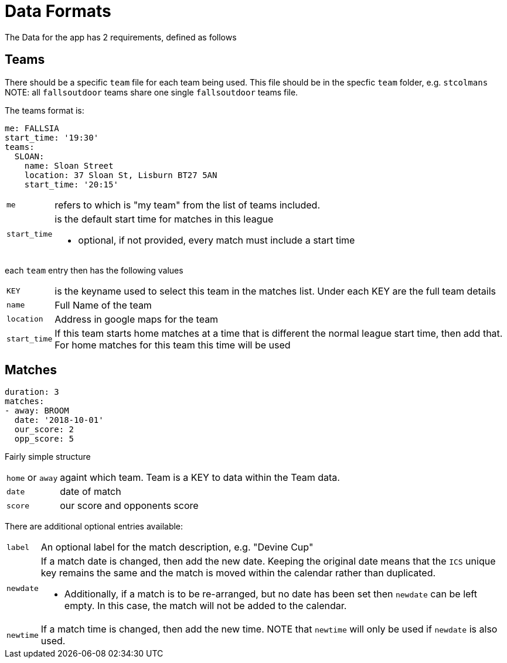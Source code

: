= Data Formats

The Data for the app has 2 requirements, defined as follows

== Teams

There should be a specific `team` file for each team being used. This file should be in the specfic `team` folder, e.g. `stcolmans`
NOTE: all `fallsoutdoor` teams share one single `fallsoutdoor` teams file.

The teams format is:
[source,yaml,indent=0]
----
me: FALLSIA
start_time: '19:30'
teams:
  SLOAN:
    name: Sloan Street
    location: 37 Sloan St, Lisburn BT27 5AN
    start_time: '20:15'
----

[horizontal]
`me`:: refers to which is "my team" from the list of teams included.
`start_time`:: is the default start time for matches in this league
- optional, if not provided, every match must include a start time

each `team` entry then has the following values

[horizontal]
`KEY`:: is the keyname used to select this team in the matches list. Under each KEY are the full team details +
`name`:: Full Name of the team +
`location`:: Address in google maps for the team
`start_time`:: If this team starts home matches at a time that is different the normal league start time, then add that. For home matches for this team this time will be used

== Matches

[source,yaml,indent=0]
----
duration: 3
matches:
- away: BROOM
  date: '2018-10-01'
  our_score: 2
  opp_score: 5
----

Fairly simple structure

[horizontal]
`home` or `away`:: againt which team. Team is a KEY to data within the Team data.
`date`:: date of match
`score`:: our score and opponents score

There are additional optional entries available: +
[horizontal]
`label`:: An optional label for the match description, e.g. "Devine Cup" +
`newdate`:: If a match date is changed, then add the new date. Keeping the original date means that the `ICS` unique key remains the same and the match is moved within the calendar rather than duplicated.
- Additionally, if a match is to be re-arranged, but no date has been set then `newdate` can be left empty. In this case, the match will not be added to the calendar.
`newtime`:: If a match time is changed, then add the new time.  NOTE that `newtime` will only be used if `newdate` is also used.
